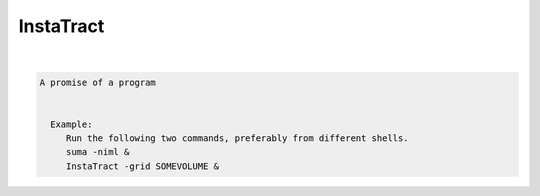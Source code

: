 **********
InstaTract
**********

.. _InstaTract:

.. contents:: 
    :depth: 4 

| 

.. code-block:: none

    A promise of a program
    
    
      Example:
         Run the following two commands, preferably from different shells.
         suma -niml &
         InstaTract -grid SOMEVOLUME &

